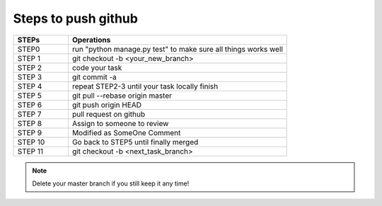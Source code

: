 
Steps to push github
====================

.. list-table::
   :widths: 20 80
   :header-rows: 1
   
   * - STEPs
     - Operations
   * - STEP0
     - run "python manage.py test" to make sure all things works well
   * - STEP 1
     - git checkout -b <your_new_branch>
   * - STEP 2
     - code your task
   * - STEP 3
     - git commit -a
   * - STEP 4
     - repeat STEP2-3 until your task locally finish 
   * - STEP 5
     - git pull --rebase origin master
   * - STEP 6
     - git push origin HEAD
   * - STEP 7
     - pull request on github
   * - STEP 8
     - Assign to someone to review
   * - STEP 9
     - Modified as SomeOne Comment
   * - STEP 10
     - Go back to STEP5 until finally merged
   * - STEP 11
     - git checkout -b <next_task_branch>


.. note:: Delete your master branch if you still keep it any time! 
